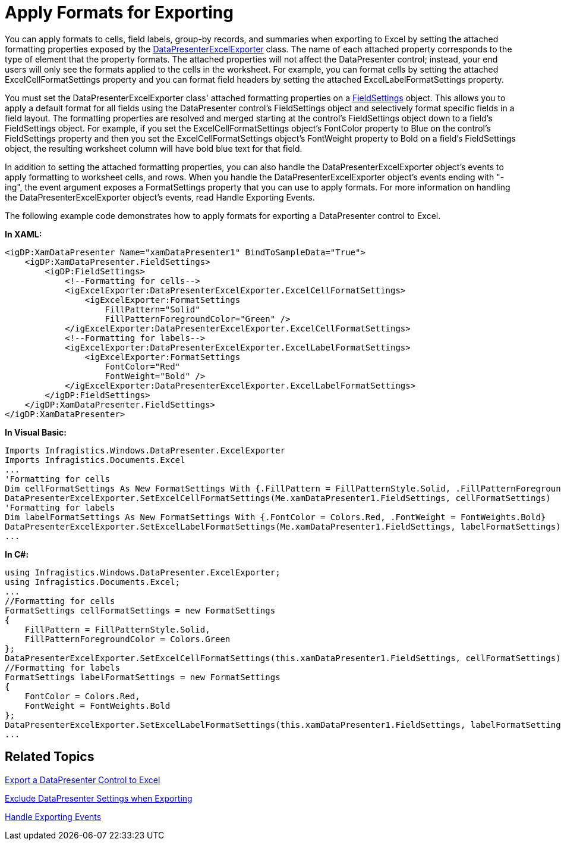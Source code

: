﻿////

|metadata|
{
    "name": "xamdatapresenter-apply-formats-for-exporting",
    "controlName": ["xamDataPresenter"],
    "tags": ["Exporting","Styling","Templating"],
    "guid": "{71153338-713E-4A28-BE64-1DBA8A45C47E}",  
    "buildFlags": [],
    "createdOn": "2012-01-30T19:39:53.0939719Z"
}
|metadata|
////

= Apply Formats for Exporting

You can apply formats to cells, field labels, group-by records, and summaries when exporting to Excel by setting the attached formatting properties exposed by the link:{ApiPlatform}datapresenter.excelexporter{ApiVersion}~infragistics.windows.datapresenter.excelexporter.datapresenterexcelexporter.html[DataPresenterExcelExporter] class. The name of each attached property corresponds to the type of element that the property formats. The attached properties will not affect the DataPresenter control; instead, your end users will only see the formats applied to the cells in the worksheet. For example, you can format cells by setting the attached ExcelCellFormatSettings property and you can format field headers by setting the attached ExcelLabelFormatSettings property.

You must set the DataPresenterExcelExporter class' attached formatting properties on a link:{ApiPlatform}datapresenter{ApiVersion}~infragistics.windows.datapresenter.fieldsettings.html[FieldSettings] object. This allows you to apply a default format for all fields using the DataPresenter control's FieldSettings object and selectively format specific fields in a field layout. The formatting properties are resolved and merged starting at the control's FieldSettings object down to a field's FieldSettings object. For example, if you set the ExcelCellFormatSettings object's FontColor property to Blue on the control's FieldSettings property and then you set the ExcelCellFormatSettings object's FontWeight property to Bold on a field's FieldSettings object, the resulting worksheet column will have bold blue text for that field.

In addition to setting the attached formatting properties, you can also handle the DataPresenterExcelExporter object's events to apply formatting to worksheet cells, and rows. When you handle the DataPresenterExcelExporter object's events ending with "-ing", the event argument exposes a FormatSettings property that you can use to apply formats. For more information on handling the DataPresenterExcelExporter object's events, read Handle Exporting Events.

The following example code demonstrates how to apply formats for exporting a DataPresenter control to Excel.

*In XAML:*

----
<igDP:XamDataPresenter Name="xamDataPresenter1" BindToSampleData="True">
    <igDP:XamDataPresenter.FieldSettings>
        <igDP:FieldSettings>
            <!--Formatting for cells-->
            <igExcelExporter:DataPresenterExcelExporter.ExcelCellFormatSettings>
                <igExcelExporter:FormatSettings
                    FillPattern="Solid" 
                    FillPatternForegroundColor="Green" />            
            </igExcelExporter:DataPresenterExcelExporter.ExcelCellFormatSettings>
            <!--Formatting for labels-->
            <igExcelExporter:DataPresenterExcelExporter.ExcelLabelFormatSettings>
                <igExcelExporter:FormatSettings
                    FontColor="Red" 
                    FontWeight="Bold" />            
            </igExcelExporter:DataPresenterExcelExporter.ExcelLabelFormatSettings>
        </igDP:FieldSettings>
    </igDP:XamDataPresenter.FieldSettings>
</igDP:XamDataPresenter>
----

*In Visual Basic:*

----
Imports Infragistics.Windows.DataPresenter.ExcelExporter
Imports Infragistics.Documents.Excel
...
'Formatting for cells
Dim cellFormatSettings As New FormatSettings With {.FillPattern = FillPatternStyle.Solid, .FillPatternForegroundColor = Colors.Green}
DataPresenterExcelExporter.SetExcelCellFormatSettings(Me.xamDataPresenter1.FieldSettings, cellFormatSettings)
'Formatting for labels
Dim labelFormatSettings As New FormatSettings With {.FontColor = Colors.Red, .FontWeight = FontWeights.Bold}
DataPresenterExcelExporter.SetExcelLabelFormatSettings(Me.xamDataPresenter1.FieldSettings, labelFormatSettings)
...
----

*In C#:*

----
using Infragistics.Windows.DataPresenter.ExcelExporter;
using Infragistics.Documents.Excel;
...
//Formatting for cells
FormatSettings cellFormatSettings = new FormatSettings
{
    FillPattern = FillPatternStyle.Solid,
    FillPatternForegroundColor = Colors.Green
};
DataPresenterExcelExporter.SetExcelCellFormatSettings(this.xamDataPresenter1.FieldSettings, cellFormatSettings);
//Formatting for labels
FormatSettings labelFormatSettings = new FormatSettings
{
    FontColor = Colors.Red,
    FontWeight = FontWeights.Bold    
};
DataPresenterExcelExporter.SetExcelLabelFormatSettings(this.xamDataPresenter1.FieldSettings, labelFormatSettings);
...
----

== Related Topics

link:xamdatapresenter-export-a-datapresenter-control-to-excel.html[Export a DataPresenter Control to Excel]

link:xamdatapresenter-exclude-datapresenter-settings-when-exporting.html[Exclude DataPresenter Settings when Exporting]

link:xamdatapresenter-handle-exporting-events.html[Handle Exporting Events]
